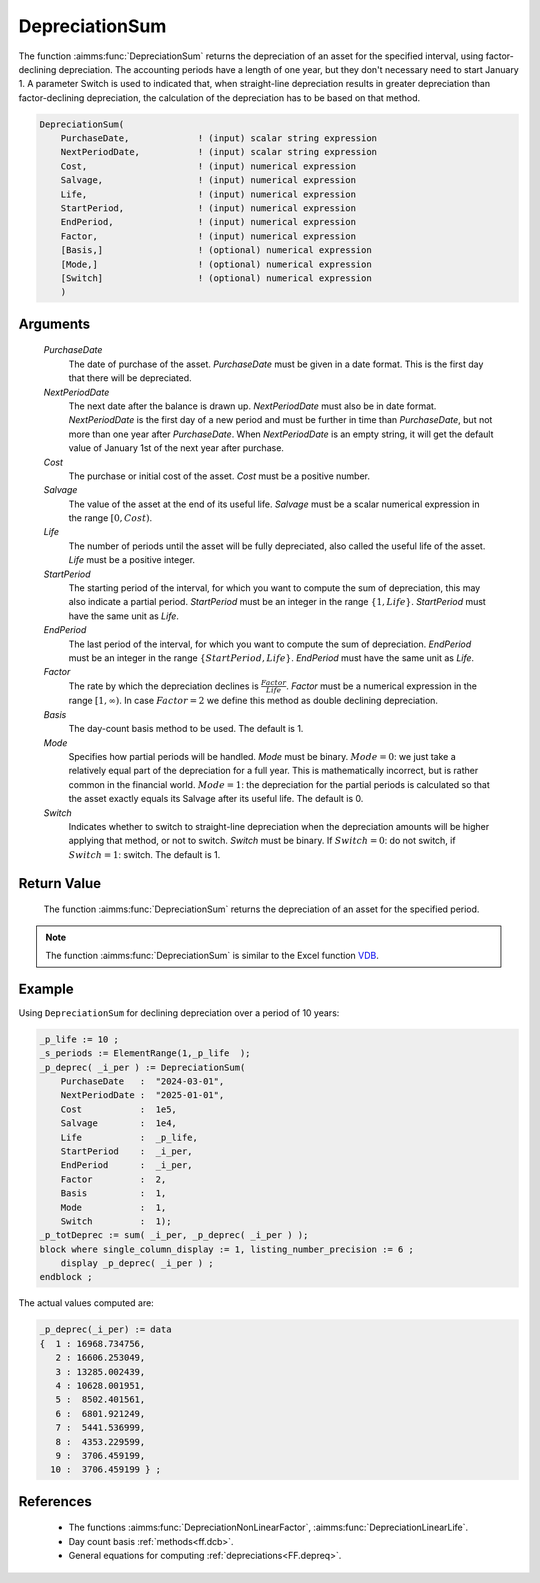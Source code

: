 .. aimms:function:: DepreciationSum(PurchaseDate, NextPeriodDate, Cost, Salvage, Life, StartPeriod, EndPeriod, Factor, Basis, Mode, Switch)

.. _DepreciationSum:

DepreciationSum
===============

The function :aimms:func:`DepreciationSum` returns the depreciation of an asset
for the specified interval, using factor-declining depreciation. The
accounting periods have a length of one year, but they don't necessary
need to start January 1. A parameter Switch is used to indicated that,
when straight-line depreciation results in greater depreciation than
factor-declining depreciation, the calculation of the depreciation has
to be based on that method.

.. code-block:: aimms

    DepreciationSum(
        PurchaseDate,             ! (input) scalar string expression
        NextPeriodDate,           ! (input) scalar string expression
        Cost,                     ! (input) numerical expression
        Salvage,                  ! (input) numerical expression
        Life,                     ! (input) numerical expression
        StartPeriod,              ! (input) numerical expression
        EndPeriod,                ! (input) numerical expression
        Factor,                   ! (input) numerical expression
        [Basis,]                  ! (optional) numerical expression
        [Mode,]                   ! (optional) numerical expression
        [Switch]                  ! (optional) numerical expression
        )

Arguments
---------

    *PurchaseDate*
        The date of purchase of the asset. *PurchaseDate* must be given in a
        date format. This is the first day that there will be depreciated.

    *NextPeriodDate*
        The next date after the balance is drawn up. *NextPeriodDate* must also
        be in date format. *NextPeriodDate* is the first day of a new period and
        must be further in time than *PurchaseDate*, but not more than one year
        after *PurchaseDate*. When *NextPeriodDate* is an empty string, it will
        get the default value of January 1st of the next year after purchase.

    *Cost*
        The purchase or initial cost of the asset. *Cost* must be a positive
        number.

    *Salvage*
        The value of the asset at the end of its useful life. *Salvage* must be
        a scalar numerical expression in the range :math:`[0, Cost)`.

    *Life*
        The number of periods until the asset will be fully depreciated, also
        called the useful life of the asset. *Life* must be a positive integer.

    *StartPeriod*
        The starting period of the interval, for which you want to compute the
        sum of depreciation, this may also indicate a partial period.
        *StartPeriod* must be an integer in the range :math:`\{1, Life\}`.
        *StartPeriod* must have the same unit as *Life*.

    *EndPeriod*
        The last period of the interval, for which you want to compute the sum
        of depreciation. *EndPeriod* must be an integer in the range
        :math:`\{StartPeriod, Life\}`. *EndPeriod* must have the same unit as
        *Life*.

    *Factor*
        The rate by which the depreciation declines is
        :math:`\frac{Factor}{Life}`. *Factor* must be a numerical expression in
        the range :math:`[1, \infty )`. In case :math:`Factor = 2` we define
        this method as double declining depreciation.

    *Basis*
        The day-count basis method to be used. The default is 1.

    *Mode*
        Specifies how partial periods will be handled. *Mode* must be binary.
        :math:`Mode = 0`: we just take a relatively equal part of the
        depreciation for a full year. This is mathematically incorrect, but is
        rather common in the financial world. :math:`Mode = 1`: the depreciation
        for the partial periods is calculated so that the asset exactly equals
        its Salvage after its useful life. The default is 0.

    *Switch*
        Indicates whether to switch to straight-line depreciation when the
        depreciation amounts will be higher applying that method, or not to
        switch. *Switch* must be binary. If :math:`Switch = 0`: do not switch,
        if :math:`Switch = 1`: switch. The default is 1.

Return Value
------------

    The function :aimms:func:`DepreciationSum` returns the depreciation of an asset
    for the specified period.

.. note::

    The function :aimms:func:`DepreciationSum` is similar to the Excel function
    `VDB <https://support.microsoft.com/en-us/office/vdb-function-dde4e207-f3fa-488d-91d2-66d55e861d73>`_.

Example
-------

Using ``DepreciationSum`` for declining depreciation over a period of 10 years:
 

.. code-block:: aimms

    _p_life := 10 ;
    _s_periods := ElementRange(1,_p_life  );
    _p_deprec( _i_per ) := DepreciationSum(
        PurchaseDate   :  "2024-03-01", 
        NextPeriodDate :  "2025-01-01", 
        Cost           :  1e5, 
        Salvage        :  1e4, 
        Life           :  _p_life, 
        StartPeriod    :  _i_per, 
        EndPeriod      :  _i_per, 
        Factor         :  2, 
        Basis          :  1, 
        Mode           :  1, 
        Switch         :  1);
    _p_totDeprec := sum( _i_per, _p_deprec( _i_per ) );
    block where single_column_display := 1, listing_number_precision := 6 ;
        display _p_deprec( _i_per ) ;
    endblock ;

The actual values computed are:

.. code-block:: aimms

    _p_deprec(_i_per) := data 
    {  1 : 16968.734756,
       2 : 16606.253049,
       3 : 13285.002439,
       4 : 10628.001951,
       5 :  8502.401561,
       6 :  6801.921249,
       7 :  5441.536999,
       8 :  4353.229599,
       9 :  3706.459199,
      10 :  3706.459199 } ;

References
-----------


    *   The functions :aimms:func:`DepreciationNonLinearFactor`, :aimms:func:`DepreciationLinearLife`. 
    
    *   Day count basis :ref:`methods<ff.dcb>`. 
    
    *   General equations for computing :ref:`depreciations<FF.depreq>`.
